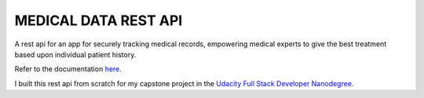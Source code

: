 MEDICAL DATA REST API
----------------------

A rest api for an app for securely tracking medical records, empowering medical experts to give the best treatment based upon individual patient history.

Refer to the documentation `here <https://johannes1803.github.io/medical-app>`_.

I built this rest api from scratch for my capstone project in the `Udacity Full Stack Developer Nanodegree <https://www.udacity.com/course/full-stack-web-developer-nanodegree--nd0044>`_.

